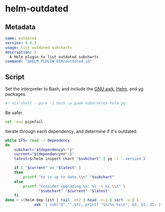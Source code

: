 * helm-outdated

** Metadata
#+BEGIN_SRC yaml :tangle plugin.yaml
name: outdated
version: 0.0.3
usage: list outdated subcharts
description: |-
  A Helm plugin to list outdated subcharts
command: "$HELM_PLUGIN_DIR/outdated.sh"
#+END_SRC

** Script
   :PROPERTIES:
   :header-args: :tangle outdated.sh
   :END:

Set the interpreter to Bash, and include the [[https://www.gnu.org/software/gawk/][GNU awk]], [[https://helm.sh/][Helm]], and [[https://yq.readthedocs.io/][yq]] packages.
#+BEGIN_SRC bash :shebang "#! /usr/bin/env nix-shell"
#! nix-shell --pure -i bash -p gawk kubernetes-helm yq
#+END_SRC

Be safer.
#+BEGIN_SRC bash
set -euo pipefail
#+END_SRC

Iterate through each dependency, and determine if it's outdated.
#+BEGIN_SRC bash
while IFS= read -r dependency
do
    subchart="${dependency%-*}"
    current="${dependency##*-}"
    latest=$(helm inspect chart "$subchart" | yq -r '.version')

    if [ "$current" == "$latest" ]
    then
        printf "%s is up to date.\\n" "$subchart"
    else
        printf "Consider upgrading %s: %s -> %s.\\n" \
               "$subchart" "$current" "$latest"
    fi
done < <(helm dep list | tail -n+2 | head -n-1 | sort -u | \
             awk '{ sub("@","",$3); printf "%s/%s-%s\n", $3, $1, $2; }')
#+END_SRC

# Local Variables:
# org-src-preserve-indentation: t
# End:
